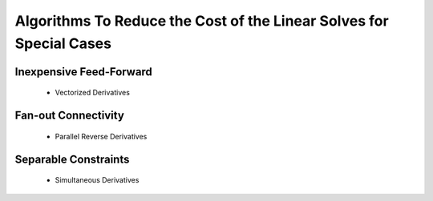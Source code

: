 *****************************************************************************************
Algorithms To Reduce the Cost of the Linear Solves for Special Cases
*****************************************************************************************

Inexpensive Feed-Forward
-----------------------------------
    - Vectorized Derivatives 

Fan-out Connectivity
-----------------------------------
    - Parallel Reverse Derivatives

Separable Constraints
------------------------------------
    - Simultaneous Derivatives 